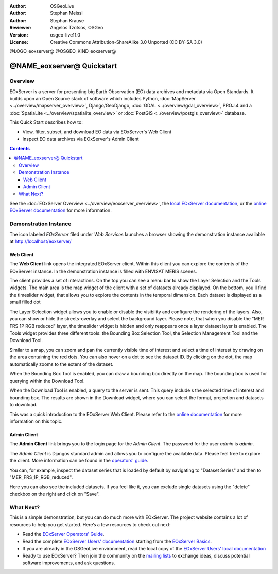 :Author: OSGeoLive 
:Author: Stephan Meissl
:Author: Stephan Krause
:Reviewer: Angelos Tzotsos, OSGeo
:Version: osgeo-live11.0
:License: Creative Commons Attribution-ShareAlike 3.0 Unported  (CC BY-SA 3.0)

@LOGO_eoxserver@
@OSGEO_KIND_eoxserver@

================================================================================
@NAME_eoxserver@ Quickstart
================================================================================

Overview
--------------------------------------------------------------------------------

EOxServer is a server for presenting big Earth Observation (EO) data 
archives and metadata via Open Standards. It builds upon an Open Source 
stack of software which includes Python, :doc:`MapServer 
<../overview/mapserver_overview>`, Django/GeoDjango, :doc:`GDAL 
<../overview/gdal_overview>`, PROJ.4 and a :doc:`SpatiaLite 
<../overview/spatialite_overview>` or :doc:`PostGIS 
<../overview/postgis_overview>` database.

This Quick Start describes how to:

* View, filter, subset, and download EO data via EOxServer's Web Client
* Inspect EO data archives via EOxServer's Admin Client

.. contents:: Contents

See the :doc:`EOxServer Overview <../overview/eoxserver_overview>`, the 
`local EOxServer documentation 
<../../eoxserver-docs/EOxServer_documentation.pdf>`_, or the `online 
EOxServer documentation <https://eoxserver.readthedocs.org/>`_ for more
information.

.. image:: /images/projects/eoxserver/eoxserver_documentation.png
  :scale: 50 %
  :alt: EOxServer documentation

Demonstration Instance
--------------------------------------------------------------------------------

The icon labeled `EOxServer` filed under `Web Services` launches a browser 
showing the demonstration instance available at http://localhost/eoxserver/

.. image:: /images/projects/eoxserver/eoxserver_start.png
  :scale: 50 %
  :alt: EOxServer demonstration start

Web Client
~~~~~~~~~~~~~~~~~~~~~~~~~~~~~~~~~~~~~~~~~~~~~~~~~~~~~~~~~~~~~~~~~~~~~~~~~~~~~~~

The **Web Client** link opens the integrated EOxServer client. Within this
client you can explore the contents of the EOxServer instance. In the
demonstration instance is filled with ENVISAT MERIS scenes.

.. image:: /images/projects/eoxserver/eoxserver_webclient1.png
  :scale: 50 %
  :alt: Main view of the EOxServer Web Client

The client provides a set of interactions. On the top you can see a menu bar to
show the Layer Selection and the Tools widgets. The main area is the map widget
of the client with a set of datasets already displayed.
On the bottom, you'll find the timeslider widget, that allows you to explore the
contents in the temporal dimension. Each dataset is displayed as a small filled
dot 

.. image:: /images/projects/eoxserver/eoxserver_webclient2.png
  :scale: 50 %
  :alt: EOxServer demonstration embedded client outlines

The Layer Selection widget allows you to enable or disable the visibility and 
configure the rendering of the layers. Also, you can show or hide the
streets-overlay and select the background layer. Please note, that when you
disable the "MER FRS 1P RGB reduced" layer, the timeslider widget is hidden and
only reappears once a layer dataset layer is enabled.
The Tools widget provides three different tools: the Bounding Box Selection Tool,
the Selection Management Tool and the Download Tool.

.. image:: /images/projects/eoxserver/eoxserver_webclient3.png
  :scale: 50 %
  :alt: EOxServer demonstration embedded client outlines

Similar to a map, you can zoom and pan the currently visible time of interest 
and select a time of interest by drawing on the area containing the red dots.
You can also hover on a dot to see the dataset ID. By clicking on the dot, the
map automatically zooms to the extent of the dataset.

.. image:: /images/projects/eoxserver/eoxserver_webclient4.png
  :scale: 50 %
  :alt: EOxServer demonstration embedded client outlines

When the Bounding Box Tool is enabled, you can draw a bounding box directly on
the map. The bounding box is used for querying within the Download Tool.

.. image:: /images/projects/eoxserver/eoxserver_webclient5.png
  :scale: 50 %
  :alt: EOxServer demonstration embedded client outlines

When the Download Tool is enabled, a query to the server is sent. This query
include s the selected time of interest and bounding box. The results are shown
in the Download widget, where you can select the format, projection and datasets
to download.

This was a quick introduction to the EOxServer Web Client. Please refer to the 
`online documentation 
<https://eoxserver.readthedocs.org/en/latest/users/webclient.html>`_ for more 
information on this topic.

Admin Client
~~~~~~~~~~~~~~~~~~~~~~~~~~~~~~~~~~~~~~~~~~~~~~~~~~~~~~~~~~~~~~~~~~~~~~~~~~~~~~~

The **Admin Client** link brings you to the login page for the `Admin 
Client`. The password for the user `admin` is `admin`.

.. image:: /images/projects/eoxserver/eoxserver_adminclient1.png
  :scale: 50 %
  :alt: EOxServer demonstration admin client login

The `Admin Client` is Djangos standard admin and allows you to configure the 
available data. Please feel free to explore the client. More information can 
be found in the `operators' guide 
<https://eoxserver.readthedocs.org/en/latest/users/operators.html>`_.

.. image:: /images/projects/eoxserver/eoxserver_adminclient2.png
  :scale: 50 %
  :alt: EOxServer demonstration admin client start

You can, for example, inspect the dataset series that is loaded by default by
navigating to "Dataset Series" and then to "MER_FRS_1P_RGB_reduced".

.. image:: /images/projects/eoxserver/eoxserver_adminclient3.png
  :scale: 50 %
  :alt: EOxServer demonstration admin client Dataset Series

Here you can also see the included datasets. If you feel like it, you can
exclude single datasets using the "delete" checkbox on the right and click on
"Save".

.. image:: /images/projects/eoxserver/eoxserver_adminclient4.png
  :scale: 50 %
  :alt: EOxServer demonstration admin client Dataset Series Management

What Next?
-------------------------------------------------------------------------------

This is a simple demonstration, but you can do much more with EOxServer. The 
project website contains a lot of resources to help you get started. Here’s 
a few resources to check out next:

* Read the `EOxServer Operators' Guide 
  <https://eoxserver.readthedocs.org/en/latest/users/operators.html>`_.
* Read the complete `EOxServer Users' documentation 
  <https://eoxserver.readthedocs.org/en/latest/users/index.html>`_ starting from
  the `EOxServer Basics
  <https://eoxserver.readthedocs.org/en/latest/users/basics.html>`_.
* If you are already in the OSGeoLive environment, read the local copy of the `EOxServer Users' local documentation
  <https://localhost/eoxserver-docs/EOxServer_documentation.pdf>`_
* Ready to use EOxServer? Then join the community on the `mailing lists 
  <https://eoxserver.readthedocs.org/en/latest/users/mailing_lists.html>`_ to 
  exchange ideas, discuss potential software improvements, and ask questions.
